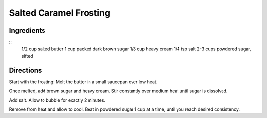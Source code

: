 ------------------------
Salted Caramel Frosting
------------------------

Ingredients
-----------

::
    1/2 cup salted butter
    1 cup packed dark brown sugar
    1/3 cup heavy cream
    1/4 tsp salt
    2-3 cups powdered sugar, sifted

Directions
-----------

Start with the frosting: Melt the butter in a small saucepan over low heat.

Once melted, add brown sugar and heavy cream. Stir constantly over medium heat until sugar is dissolved.

Add salt. Allow to bubble for exactly 2 minutes.

Remove from heat and allow to cool. Beat in powdered sugar 1 cup at a time, until you reach desired consistency.